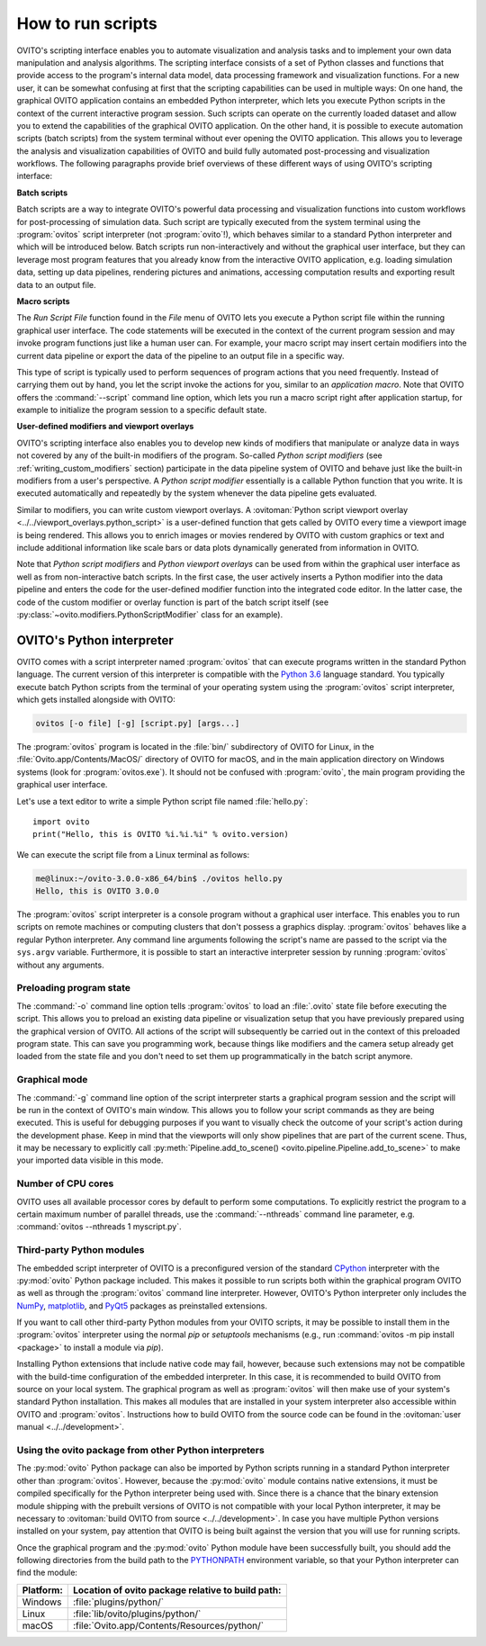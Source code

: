 .. _scripting_running:

==================================
How to run scripts
==================================

OVITO's scripting interface enables you to automate visualization and analysis tasks and to implement your own data manipulation and analysis
algorithms. The scripting interface consists of a set of Python classes and functions that provide access to the program's
internal data model, data processing framework and visualization functions. For a new user, it can be somewhat confusing at first that
the scripting capabilities can be used in multiple ways: On one hand, the graphical OVITO application contains an embedded Python interpreter,
which lets you execute Python scripts in the context of the current interactive program session. Such scripts can operate on the currently
loaded dataset and allow you to extend the capabilities of the graphical OVITO application.
On the other hand, it is possible to execute automation scripts (batch scripts) from the system terminal without ever opening the
OVITO application. This allows you to leverage the analysis and visualization capabilities of OVITO
and build fully automated post-processing and visualization workflows.
The following paragraphs provide brief overviews of these different ways of using OVITO's scripting interface:

**Batch scripts**

Batch scripts are a way to integrate OVITO's powerful data processing and visualization functions into custom
workflows for post-processing of simulation data. Such script are typically executed from the system terminal using the :program:`ovitos`
script interpreter (not :program:`ovito`!), which behaves similar to a standard Python interpreter and which will be introduced below.
Batch scripts run non-interactively and without the graphical user interface, but they can leverage most program features that
you already know from the interactive OVITO application, e.g. loading simulation data, setting up data pipelines, rendering pictures and animations,
accessing computation results and exporting result data to an output file.

**Macro scripts**

The *Run Script File* function found in the *File* menu of OVITO lets you execute a Python script file within the running graphical user interface.
The code statements will be executed in the context of the current program session and may invoke program functions just like a human user can.
For example, your macro script may insert certain modifiers into the current data pipeline or export the data of the pipeline to an
output file in a specific way.

This type of script is typically used to perform sequences of program actions that you need frequently.
Instead of carrying them out by hand, you let the script invoke the actions for you, similar to an *application macro*.
Note that OVITO offers the :command:`--script` command line option, which lets you run a macro script right after application startup,
for example to initialize the program session to a specific default state.

**User-defined modifiers and viewport overlays**

OVITO's scripting interface also enables you to develop new kinds of modifiers that manipulate or analyze data
in ways not covered by any of the built-in modifiers of the program. So-called *Python script modifiers* (see :ref:`writing_custom_modifiers` section)
participate in the data pipeline system of OVITO and behave just like the built-in modifiers from a user's perspective.
A *Python script modifier* essentially is a callable Python function that you write. It is executed automatically and repeatedly by the
system whenever the data pipeline gets evaluated.

Similar to modifiers, you can write custom viewport overlays. A :ovitoman:`Python script viewport overlay <../../viewport_overlays.python_script>` is a
user-defined function that gets called by OVITO every time a viewport image is being rendered. This allows you to enrich images or movies rendered by
OVITO with custom graphics or text and include additional information like scale bars or data plots dynamically generated from information in OVITO.

Note that *Python script modifiers* and *Python viewport overlays* can be used from within the graphical user interface
as well as from non-interactive batch scripts. In the first case, the user actively inserts a Python modifier into the
data pipeline and enters the code for the user-defined modifier function into the integrated code editor. In the latter case,
the code of the custom modifier or overlay function is part of the batch script itself (see :py:class:`~ovito.modifiers.PythonScriptModifier` class for an example).

.. _ovitos_interpreter:

OVITO's Python interpreter
----------------------------------

OVITO comes with a script interpreter named :program:`ovitos` that can execute programs written in the standard Python language.
The current version of this interpreter is compatible with the `Python 3.6 <https://docs.python.org/3.6/>`__ language standard.
You typically execute batch Python scripts from the terminal of your operating system using the :program:`ovitos` script interpreter, which gets installed
alongside with OVITO:

.. code-block:: shell-session

	ovitos [-o file] [-g] [script.py] [args...]

The :program:`ovitos` program is located in the :file:`bin/` subdirectory of OVITO for Linux, in the
:file:`Ovito.app/Contents/MacOS/` directory of OVITO for macOS, and in the main application directory
on Windows systems (look for :program:`ovitos.exe`). It should not be confused with :program:`ovito`, the main program
providing the graphical user interface.

Let's use a text editor to write a simple Python script file named :file:`hello.py`::

	import ovito
	print("Hello, this is OVITO %i.%i.%i" % ovito.version)

We can execute the script file from a Linux terminal as follows:

.. code-block:: shell-session

	me@linux:~/ovito-3.0.0-x86_64/bin$ ./ovitos hello.py
	Hello, this is OVITO 3.0.0

The :program:`ovitos` script interpreter is a console program without a graphical user interface.
This enables you to run scripts on remote machines or computing clusters that don't possess a graphics display.
:program:`ovitos` behaves like a regular Python interpreter. Any command line arguments following the
script's name are passed to the script via the ``sys.argv`` variable. Furthermore, it is possible to start
an interactive interpreter session by running :program:`ovitos` without any arguments.

.. _preloading_program_state:

Preloading program state
^^^^^^^^^^^^^^^^^^^^^^^^^^^^^^^

The :command:`-o` command line option tells :program:`ovitos` to load an :file:`.ovito` state file before executing the
script. This allows you to preload an existing data pipeline or visualization setup that you have
previously prepared using the graphical version of OVITO. All actions of the script will subsequently be carried out in the context of this preloaded program state.
This can save you programming work, because things like modifiers and the camera setup already get loaded from the state file and
you don't need to set them up programmatically in the batch script anymore.

Graphical mode
^^^^^^^^^^^^^^^^^^^^^^^^^^^^^^^^^^^^

The :command:`-g` command line option of the script interpreter starts a graphical program session and the script
will be run in the context of OVITO's main window. This allows you to follow your script commands as they are being
executed. This is useful for debugging purposes if you want to visually check the outcome of your script's action during the
development phase. Keep in mind that the viewports will only show pipelines that are part of the current scene.
Thus, it may be necessary to explicitly call :py:meth:`Pipeline.add_to_scene() <ovito.pipeline.Pipeline.add_to_scene>`
to make your imported data visible in this mode.

Number of CPU cores
^^^^^^^^^^^^^^^^^^^^^^^^^^^^^^^^^^^^^^^^^^^^^^^^^^^^^^^^^^

OVITO uses all available processor cores by default to perform some computations. To explicitly restrict the program
to a certain maximum number of parallel threads, use the :command:`--nthreads` command line parameter, e.g. :command:`ovitos --nthreads 1 myscript.py`.

Third-party Python modules
^^^^^^^^^^^^^^^^^^^^^^^^^^^^^^^^^^^^^^^^^^^^^^^^^^^^^^^^^^

The embedded script interpreter of OVITO is a preconfigured version of the standard `CPython <https://en.wikipedia.org/wiki/CPython>`__ interpreter with the
:py:mod:`ovito` Python package included. This makes it possible to run scripts both within the graphical program OVITO as well as through the :program:`ovitos`
command line interpreter. However, OVITO's Python interpreter only includes the `NumPy <http://www.numpy.org/>`__, `matplotlib <http://matplotlib.org/>`__,
and `PyQt5 <https://www.riverbankcomputing.com/software/pyqt/>`__ packages as preinstalled extensions.

If you want to call other third-party Python modules from your OVITO scripts, it may be possible to install them in the
:program:`ovitos` interpreter using the normal *pip* or *setuptools* mechanisms
(e.g., run :command:`ovitos -m pip install <package>` to install a module via *pip*).

Installing Python extensions that include native code may fail, however, because such extensions may not be compatible
with the build-time configuration of the embedded interpreter. In this case, it is recommended to build OVITO from source on your local
system. The graphical program as well as :program:`ovitos` will then make use of your system's standard Python installation.
This makes all modules that are installed in your system interpreter also accessible within OVITO and :program:`ovitos`.
Instructions how to build OVITO from the source code can be found in the :ovitoman:`user manual <../../development>`.

.. _use_ovito_with_system_interpreter:

Using the ovito package from other Python interpreters
^^^^^^^^^^^^^^^^^^^^^^^^^^^^^^^^^^^^^^^^^^^^^^^^^^^^^^^^^^^^^^^^^^^^^^

The :py:mod:`ovito` Python package can also be imported by Python scripts running in a standard Python interpreter other than :program:`ovitos`.
However, because the :py:mod:`ovito` module contains native extensions, it must be compiled specifically for the Python interpreter being used with.
Since there is a chance that the binary extension module shipping with the prebuilt versions of OVITO is not compatible
with your local Python interpreter, it may be necessary to :ovitoman:`build OVITO from source <../../development>`.
In case you have multiple Python versions installed on your system, pay attention that OVITO is being built against the
version that you will use for running scripts.

Once the graphical program and the :py:mod:`ovito` Python module have been successfully built,
you should add the following directories from the build path to the `PYTHONPATH <https://docs.python.org/3/using/cmdline.html#envvar-PYTHONPATH>`__
environment variable, so that your Python interpreter can find the module:

=============== ===========================================================
Platform:        Location of ovito package relative to build path:
=============== ===========================================================
Windows         :file:`plugins/python/`
Linux           :file:`lib/ovito/plugins/python/`
macOS           :file:`Ovito.app/Contents/Resources/python/`
=============== ===========================================================
